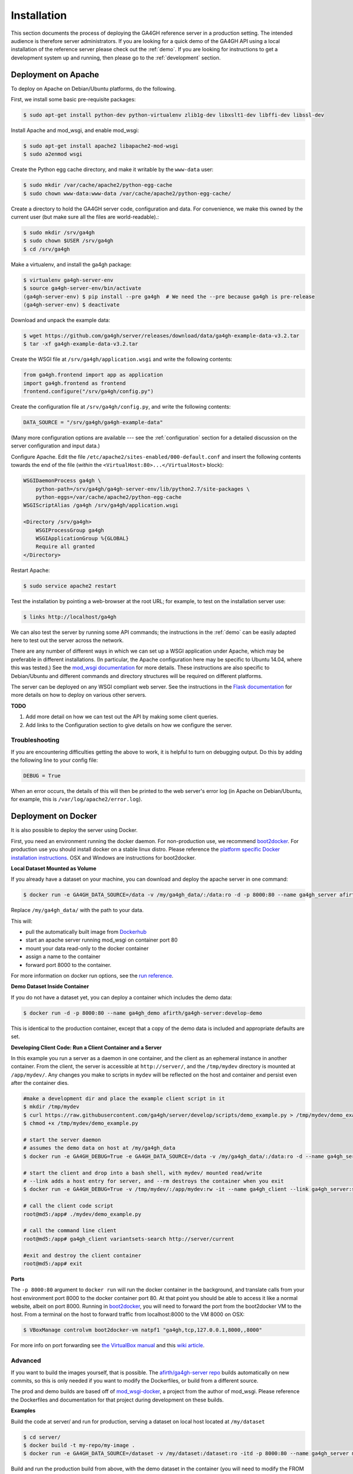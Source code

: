 .. _installation:

************
Installation
************

This section documents the process of deploying the GA4GH reference
server in a production setting. The intended audience is therefore
server administrators. If you are looking for a quick demo of the
GA4GH API using a local installation of the reference server
please check out the :ref:`demo`. If you are looking for
instructions to get a development system up and running, then
please go to the :ref:`development` section.

--------------------
Deployment on Apache
--------------------

To deploy on Apache on Debian/Ubuntu platforms, do the following.

First, we install some basic pre-requisite packages:

.. code-block:: bash

  $ sudo apt-get install python-dev python-virtualenv zlib1g-dev libxslt1-dev libffi-dev libssl-dev

Install Apache and mod_wsgi, and enable mod_wsgi:

.. code-block:: bash

  $ sudo apt-get install apache2 libapache2-mod-wsgi
  $ sudo a2enmod wsgi

Create the Python egg cache directory, and make it writable by
the ``www-data`` user:

.. code-block:: bash

  $ sudo mkdir /var/cache/apache2/python-egg-cache
  $ sudo chown www-data:www-data /var/cache/apache2/python-egg-cache/

Create a directory to hold the GA4GH server code, configuration
and data. For convenience, we make this owned by the current user
(but make sure all the files are world-readable).:

.. code-block:: bash

  $ sudo mkdir /srv/ga4gh
  $ sudo chown $USER /srv/ga4gh
  $ cd /srv/ga4gh

Make a virtualenv, and install the ga4gh package:

.. code-block:: bash

  $ virtualenv ga4gh-server-env
  $ source ga4gh-server-env/bin/activate
  (ga4gh-server-env) $ pip install --pre ga4gh  # We need the --pre because ga4gh is pre-release
  (ga4gh-server-env) $ deactivate

Download and unpack the example data:

.. code-block:: bash

  $ wget https://github.com/ga4gh/server/releases/download/data/ga4gh-example-data-v3.2.tar
  $ tar -xf ga4gh-example-data-v3.2.tar

Create the WSGI file at ``/srv/ga4gh/application.wsgi`` and write the following
contents:

.. code-block:: python

    from ga4gh.frontend import app as application
    import ga4gh.frontend as frontend
    frontend.configure("/srv/ga4gh/config.py")

Create the configuration file at ``/srv/ga4gh/config.py``, and write the
following contents:

.. code-block:: python

    DATA_SOURCE = "/srv/ga4gh/ga4gh-example-data"

(Many more configuration options are available --- see the :ref:`configuration`
section for a detailed discussion on the server configuration and input data.)

Configure Apache. Edit the file ``/etc/apache2/sites-enabled/000-default.conf``
and insert the following contents towards the end of the file
(*within* the ``<VirtualHost:80>...</VirtualHost>`` block):

.. code-block:: apacheconf

    WSGIDaemonProcess ga4gh \
        python-path=/srv/ga4gh/ga4gh-server-env/lib/python2.7/site-packages \
        python-eggs=/var/cache/apache2/python-egg-cache
    WSGIScriptAlias /ga4gh /srv/ga4gh/application.wsgi

    <Directory /srv/ga4gh>
        WSGIProcessGroup ga4gh
        WSGIApplicationGroup %{GLOBAL}
        Require all granted
    </Directory>

Restart Apache:

.. code-block:: bash

  $ sudo service apache2 restart

Test the installation by pointing a web-browser at the root URL; for example,
to test on the installation server use:

.. code-block:: bash

    $ links http://localhost/ga4gh

We can also test the server by running some API commands; the instructions
in the :ref:`demo` can be easily adapted here to test out the server across
the network.

There are any number of different ways in which we can set up a WSGI
application under Apache, which may be preferable in different installations.
(In particular, the Apache configuration here may be specific to
Ubuntu 14.04, where this was tested.)
See the `mod_wsgi documentation <https://code.google.com/p/modwsgi/>`_ for
more details. These instructions are also specific to Debian/Ubuntu and
different commands and directory structures will be required on
different platforms.

The server can be deployed on any WSGI compliant web server. See the
instructions in the `Flask documentation
<http://flask.pocoo.org/docs/0.10/deploying/>`_ for more details on
how to deploy on various other servers.

**TODO**

1. Add more detail on how we can test out the API by making some client
   queries.
2. Add links to the Configuration section to give details on how we
   configure the server.

+++++++++++++++
Troubleshooting
+++++++++++++++

If you are encountering difficulties getting the above to work, it is helpful
to turn on debugging output. Do this by adding the following line to your
config file:

.. code-block:: python

    DEBUG = True

When an error occurs, the details of this will then be printed to the web server's
error log (in Apache on Debian/Ubuntu, for example, this is ``/var/log/apache2/error.log``).

--------------------
Deployment on Docker
--------------------
It is also possible to deploy the server using Docker.

First, you need an environment running the docker daemon. For non-production use, we recommend `boot2docker <http://boot2docker.io/>`_. For production use you should install docker on a stable linux distro.
Please reference the `platform specific Docker installation instructions <https://docs.docker.com/installation/>`_. OSX and Windows are instructions for boot2docker.

**Local Dataset Mounted as Volume**

If you already have a dataset on your machine, you can download and deploy the apache server in one command:

.. code-block:: bash

  $ docker run -e GA4GH_DATA_SOURCE=/data -v /my/ga4gh_data/:/data:ro -d -p 8000:80 --name ga4gh_server afirth/ga4gh-server:latest

Replace ``/my/ga4gh_data/`` with the path to your data.

This will:

* pull the automatically built image from `Dockerhub <https://registry.hub.docker.com/u/afirth/ga4gh-server/>`_
* start an apache server running mod_wsgi on container port 80
* mount your data read-only to the docker container
* assign a name to the container
* forward port 8000 to the container.

For more information on docker run options, see the `run reference <https://docs.docker.com/reference/run/>`_.

**Demo Dataset Inside Container**

If you do not have a dataset yet, you can deploy a container which includes the demo data:

.. code-block:: bash

  $ docker run -d -p 8000:80 --name ga4gh_demo afirth/ga4gh-server:develop-demo

This is identical to the production container, except that a copy of the demo data is included and appropriate defaults are set.

**Developing Client Code: Run a Client Container and a Server**

In this example you run a server as a daemon in one container, and the client as an ephemeral instance in another container.
From the client, the server is accessible at ``http://server/``, and the ``/tmp/mydev`` directory is mounted at ``/app/mydev/``. Any changes you make to scripts in ``mydev`` will be reflected on the host and container and persist even after the container dies.

.. code-block:: bash

  #make a development dir and place the example client script in it
  $ mkdir /tmp/mydev
  $ curl https://raw.githubusercontent.com/ga4gh/server/develop/scripts/demo_example.py > /tmp/mydev/demo_example.py
  $ chmod +x /tmp/mydev/demo_example.py

  # start the server daemon
  # assumes the demo data on host at /my/ga4gh_data
  $ docker run -e GA4GH_DEBUG=True -e GA4GH_DATA_SOURCE=/data -v /my/ga4gh_data/:/data:ro -d --name ga4gh_server afirth/ga4gh-server:latest

  # start the client and drop into a bash shell, with mydev/ mounted read/write
  # --link adds a host entry for server, and --rm destroys the container when you exit
  $ docker run -e GA4GH_DEBUG=True -v /tmp/mydev/:/app/mydev:rw -it --name ga4gh_client --link ga4gh_server:server --entrypoint=/bin/bash --rm afirth/ga4gh-server:latest

  # call the client code script
  root@md5:/app# ./mydev/demo_example.py

  # call the command line client
  root@md5:/app# ga4gh_client variantsets-search http://server/current

  #exit and destroy the client container
  root@md5:/app# exit

**Ports**

The ``-p 8000:80`` argument to ``docker run`` will run the docker container in the background, and translate calls from your host environment
port 8000 to the docker container port 80. At that point you should be able to access it like a normal website, albeit on port 8000.
Running in `boot2docker <http://boot2docker.io/>`_, you will need to forward the port from the boot2docker VM to the host.
From a terminal on the host to forward traffic from localhost:8000 to the VM 8000 on OSX:

.. code-block:: bash

  $ VBoxManage controlvm boot2docker-vm natpf1 "ga4gh,tcp,127.0.0.1,8000,,8000"

For more info on port forwarding see `the VirtualBox manual <https://www.virtualbox.org/manual/ch06.html#natforward>`_ and this `wiki article <https://github.com/CenturyLinkLabs/panamax-ui/wiki/How-To%3A-Port-Forwarding-on-VirtualBox>`_.

++++++++
Advanced
++++++++

If you want to build the images yourself, that is possible. The `afirth/ga4gh-server repo <https://registry.hub.docker.com/u/afirth/ga4gh-server/>`_
builds automatically on new commits, so this is only needed if you want to modify the Dockerfiles, or build from a different source.

The prod and demo builds are based off of `mod_wsgi-docker <https://github.com/GrahamDumpleton/mod_wsgi-docker>`_, a project from the author of mod_wsgi.
Please reference the Dockerfiles and documentation for that project during development on these builds.

**Examples**

Build the code at server/ and run for production, serving a dataset on local host located at ``/my/dataset``

.. code-block:: bash

 $ cd server/
 $ docker build -t my-repo/my-image .
 $ docker run -e GA4GH_DATA_SOURCE=/dataset -v /my/dataset:/dataset:ro -itd -p 8000:80 --name ga4gh_server my-repo/my-image

Build and run the production build from above, with the demo dataset in the container
(you will need to modify the FROM line in ``/deploy/variants/demo/Dockerfile`` if you want to use your image from above as the base):

.. code-block:: bash

 $ cd server/deploy/variants/demo
 $ docker build -t my-repo/my-demo-image .
 $ docker run -itd -p 8000:80 --name ga4gh_demo my-repo/my-demo-image

**Variants**

Other Dockerfile implementations are available in the variants folder which install manually.
To build one of these images:

.. code-block:: bash

 $ cd server/deploy/variants/xxxx
 $ docker build -t my-repo/my-image .
 $ docker run -itd -p 8000:80 --name my_container my-repo/my-image

++++++++++++++++++++++
Troubleshooting Docker
++++++++++++++++++++++

**DNS**

The docker daemon's DNS may be corrupted if you switch networks, especially if run in a VM.
For boot2docker, running udhcpc on the VM usually fixes it.
From a terminal on the host:

.. code-block:: bash

  $ eval "$(boot2docker shellinit)"
  $ boot2docker ssh
  >	sudo udhcpc
  (password is tcuser)

**DEBUG**

To enable DEBUG on your docker server, call docker run with ``-e GA4GH_DEBUG=True``

.. code-block:: bash

  $ docker run -itd -p 8000:80 --name ga4gh_demo -e GA4GH_DEBUG=True afirth/ga4gh-server:develop-demo

This will set the environment variable which is read by config.py

You can then get logs from the docker container by running ``docker logs (container)`` e.g. ``docker logs ga4gh_demo``
